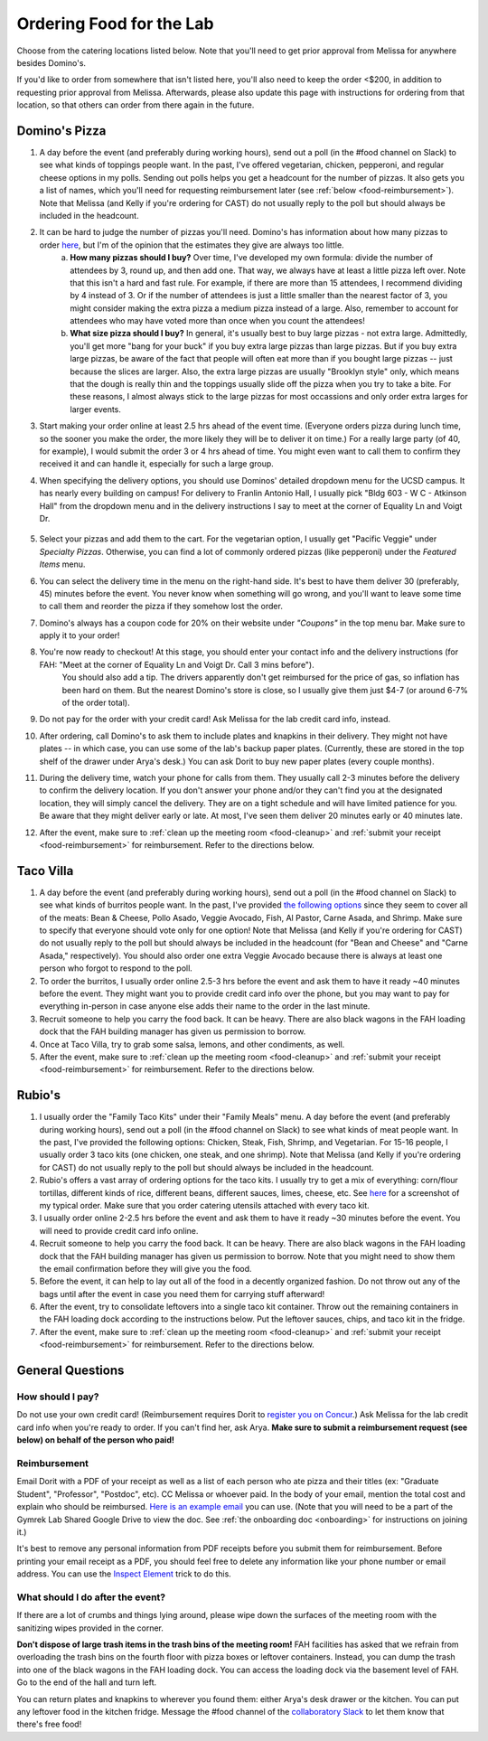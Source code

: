 .. _food:

Ordering Food for the Lab
=========================

Choose from the catering locations listed below. Note that you'll need to get prior approval from Melissa for anywhere besides Domino's.

If you'd like to order from somewhere that isn't listed here, you'll also need to keep the order <$200, in addition to requesting prior approval from Melissa. Afterwards, please also update this page with instructions for ordering from that location, so that others can order from there again in the future.

Domino's Pizza
~~~~~~~~~~~~~~
1. A day before the event (and preferably during working hours), send out a poll (in the #food channel on Slack) to see what kinds of toppings people want. In the past, I've offered vegetarian, chicken, pepperoni, and regular cheese options in my polls. Sending out polls helps you get a headcount for the number of pizzas. It also gets you a list of names, which you'll need for requesting reimbursement later (see :ref:`below <food-reimbursement>`). Note that Melissa (and Kelly if you're ordering for CAST) do not usually reply to the poll but should always be included in the headcount.
2. It can be hard to judge the number of pizzas you'll need. Domino's has information about how many pizzas to order `here <https://www.dominos.com/en/about-pizza/how-many-slices-are-in-a-large-pizza/>`__, but I'm of the opinion that the estimates they give are always too little.
    a. **How many pizzas should I buy?** Over time, I've developed my own formula: divide the number of attendees by 3, round up, and then add one. That way, we always have at least a little pizza left over. Note that this isn't a hard and fast rule. For example, if there are more than 15 attendees, I recommend dividing by 4 instead of 3. Or if the number of attendees is just a little smaller than the nearest factor of 3, you might consider making the extra pizza a medium pizza instead of a large. Also, remember to account for attendees who may have voted more than once when you count the attendees!
    b. **What size pizza should I buy?** In general, it's usually best to buy large pizzas - not extra large. Admittedly, you'll get more "bang for your buck" if you buy extra large pizzas than large pizzas. But if you buy extra large pizzas, be aware of the fact that people will often eat more than if you bought large pizzas -- just because the slices are larger. Also, the extra large pizzas are usually "Brooklyn style" only, which means that the dough is really thin and the toppings usually slide off the pizza when you try to take a bite. For these reasons, I almost always stick to the large pizzas for most occassions and only order extra larges for larger events.
3. Start making your order online at least 2.5 hrs ahead of the event time. (Everyone orders pizza during lunch time, so the sooner you make the order, the more likely they will be to deliver it on time.) For a really large party (of 40, for example), I would submit the order 3 or 4 hrs ahead of time. You might even want to call them to confirm they received it and can handle it, especially for such a large group.
4. When specifying the delivery options, you should use Dominos' detailed dropdown menu for the UCSD campus. It has nearly every building on campus! For delivery to Franlin Antonio Hall, I usually pick "Bldg 603 - W C - Atkinson Hall" from the dropdown menu and in the delivery instructions I say to meet at the corner of Equality Ln and Voigt Dr.

    .. figure:: https://drive.google.com/uc?export=view&id=1Q3LVcZfzcRm1wgbbaDSaAZJNzViFgJh7
        :alt: FAH Delivery Instructions
        :align: center
        :width: 400px

5. Select your pizzas and add them to the cart. For the vegetarian option, I usually get "Pacific Veggie" under *Specialty Pizzas*. Otherwise, you can find a lot of commonly ordered pizzas (like pepperoni) under the *Featured Items* menu.
6. You can select the delivery time in the menu on the right-hand side. It's best to have them deliver 30 (preferably, 45) minutes before the event. You never know when something will go wrong, and you'll want to leave some time to call them and reorder the pizza if they somehow lost the order.
7. Domino's always has a coupon code for 20% on their website under *"Coupons"* in the top menu bar. Make sure to apply it to your order!
8. You're now ready to checkout! At this stage, you should enter your contact info and the delivery instructions (for FAH: "Meet at the corner of Equality Ln and Voigt Dr. Call 3 mins before").
    You should also add a tip. The drivers apparently don't get reimbursed for the price of gas, so inflation has been hard on them. But the nearest Domino's store is close, so I usually give them just $4-7 (or around 6-7% of the order total).
9. Do not pay for the order with your credit card! Ask Melissa for the lab credit card info, instead.
10. After ordering, call Domino's to ask them to include plates and knapkins in their delivery. They might not have plates -- in which case, you can use some of the lab's backup paper plates. (Currently, these are stored in the top shelf of the drawer under Arya's desk.) You can ask Dorit to buy new paper plates (every couple months).
11. During the delivery time, watch your phone for calls from them. They usually call 2-3 minutes before the delivery to confirm the delivery location. If you don't answer your phone and/or they can't find you at the designated location, they will simply cancel the delivery. They are on a tight schedule and will have limited patience for you. Be aware that they might deliver early or late. At most, I've seen them deliver 20 minutes early or 40 minutes late.
12. After the event, make sure to :ref:`clean up the meeting room <food-cleanup>` and :ref:`submit your receipt <food-reimbursement>` for reimbursement. Refer to the directions below.

Taco Villa
~~~~~~~~~~
1. A day before the event (and preferably during working hours), send out a poll (in the #food channel on Slack) to see what kinds of burritos people want. In the past, I've provided `the following options <https://www.tacovillasd.com/#burritos>`_ since they seem to cover all of the meats: Bean & Cheese, Pollo Asado, Veggie Avocado, Fish, Al Pastor, Carne Asada, and Shrimp. Make sure to specify that everyone should vote only for one option! Note that Melissa (and Kelly if you're ordering for CAST) do not usually reply to the poll but should always be included in the headcount (for "Bean and Cheese" and "Carne Asada," respectively). You should also order one extra Veggie Avocado because there is always at least one person who forgot to respond to the poll.
2. To order the burritos, I usually order online 2.5-3 hrs before the event and ask them to have it ready ~40 minutes before the event. They might want you to provide credit card info over the phone, but you may want to pay for everything in-person in case anyone else adds their name to the order in the last minute.
3. Recruit someone to help you carry the food back. It can be heavy. There are also black wagons in the FAH loading dock that the FAH building manager has given us permission to borrow.
4. Once at Taco Villa, try to grab some salsa, lemons, and other condiments, as well.
5. After the event, make sure to :ref:`clean up the meeting room <food-cleanup>` and :ref:`submit your receipt <food-reimbursement>` for reimbursement. Refer to the directions below.

Rubio's
~~~~~~~
1. I usually order the "Family Taco Kits" under their "Family Meals" menu. A day before the event (and preferably during working hours), send out a poll (in the #food channel on Slack) to see what kinds of meat people want. In the past, I've provided the following options: Chicken, Steak, Fish, Shrimp, and Vegetarian. For 15-16 people, I usually order 3 taco kits (one chicken, one steak, and one shrimp). Note that Melissa (and Kelly if you're ordering for CAST) do not usually reply to the poll but should always be included in the headcount.
2. Rubio's offers a vast array of ordering options for the taco kits. I usually try to get a mix of everything: corn/flour tortillas, different kinds of rice, different beans, different sauces, limes, cheese, etc. See `here <https://drive.google.com/file/d/1ZdZOidkk5E_WFE5UG0ME0_OL_zuGVf3r>`_ for a screenshot of my typical order. Make sure that you order catering utensils attached with every taco kit.
3. I usually order online 2-2.5 hrs before the event and ask them to have it ready ~30 minutes before the event. You will need to provide credit card info online.
4. Recruit someone to help you carry the food back. It can be heavy. There are also black wagons in the FAH loading dock that the FAH building manager has given us permission to borrow. Note that you might need to show them the email confirmation before they will give you the food.
5. Before the event, it can help to lay out all of the food in a decently organized fashion. Do not throw out any of the bags until after the event in case you need them for carrying stuff afterward!
6. After the event, try to consolidate leftovers into a single taco kit container. Throw out the remaining containers in the FAH loading dock according to the instructions below. Put the leftover sauces, chips, and taco kit in the fridge.
7. After the event, make sure to :ref:`clean up the meeting room <food-cleanup>` and :ref:`submit your receipt <food-reimbursement>` for reimbursement. Refer to the directions below.

General Questions
~~~~~~~~~~~~~~~~~
How should I pay?
-----------------
Do not use your own credit card! (Reimbursement requires Dorit to `register you on Concur <https://support.ucsd.edu/finance?id=kb_article_view&sysparm_article=KB0031969&sys_kb_id=dbdb7b3e1b183810506f64e8624bcbd8>`__.) Ask Melissa for the lab credit card info when you're ready to order. If you can't find her, ask Arya. **Make sure to submit a reimbursement request (see below) on behalf of the person who paid!**

.. _food-reimbursement:

Reimbursement
-------------
Email Dorit with a PDF of your receipt as well as a list of each person who ate pizza and their titles (ex: "Graduate Student", "Professor", "Postdoc", etc). CC Melissa or whoever paid. In the body of your email, mention the total cost and explain who should be reimbursed. `Here is an example email <https://docs.google.com/document/d/1xz_NneMW69KFlzqnAXqu4Zo9LqukAGhuVnaie1U5-LQ>`_ you can use. (Note that you will need to be a part of the Gymrek Lab Shared Google Drive to view the doc. See :ref:`the onboarding doc <onboarding>` for instructions on joining it.)

It's best to remove any personal information from PDF receipts before you submit them for reimbursement. Before printing your email receipt as a PDF, you should feel free to delete any information like your phone number or email address. You can use the `Inspect Element <https://yamm.com/blog/how-to-print-email-from-gmail-without-header>`_ trick to do this.

.. _food-cleanup:

What should I do after the event?
---------------------------------
If there are a lot of crumbs and things lying around, please wipe down the surfaces of the meeting room with the sanitizing wipes provided in the corner.

**Don't dispose of large trash items in the trash bins of the meeting room!** FAH facilities has asked that we refrain from overloading the trash bins on the fourth floor with pizza boxes or leftover containers. Instead, you can dump the trash into one of the black wagons in the FAH loading dock. You can access the loading dock via the basement level of FAH. Go to the end of the hall and turn left.

You can return plates and knapkins to wherever you found them: either Arya's desk drawer or the kitchen. You can put any leftover food in the kitchen fridge. Message the #food channel of the `collaboratory Slack <https://join.slack.com/t/cpg-collaboratory>`_ to let them know that there's free food!
